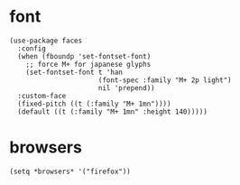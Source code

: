 * font
#+begin_src elisp
  (use-package faces
    :config
    (when (fboundp 'set-fontset-font)
      ;; force M+ for japanese glyphs
      (set-fontset-font t 'han
                        (font-spec :family "M+ 2p light")
                        nil 'prepend))
    :custom-face
    (fixed-pitch ((t (:family "M+ 1mn"))))
    (default ((t (:family "M+ 1mn" :height 140)))))
#+end_src
* browsers
#+begin_src elisp
  (setq *browsers* '("firefox"))
#+end_src
